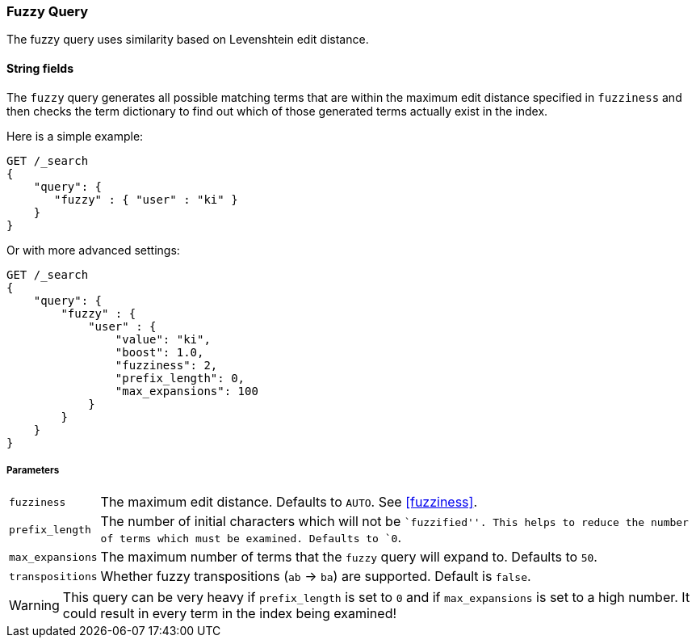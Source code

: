 [[query-dsl-fuzzy-query]]
=== Fuzzy Query

The fuzzy query uses similarity based on Levenshtein edit distance.

==== String fields

The `fuzzy` query generates all possible matching terms that are within  the
maximum edit distance specified in `fuzziness` and then checks the term
dictionary to find out which of those generated terms actually exist in the
index.

Here is a simple example:

[source,js]
--------------------------------------------------
GET /_search
{
    "query": {
       "fuzzy" : { "user" : "ki" }
    }
}
--------------------------------------------------
// CONSOLE

Or with more advanced settings:

[source,js]
--------------------------------------------------
GET /_search
{
    "query": {
        "fuzzy" : {
            "user" : {
                "value": "ki",
                "boost": 1.0,
                "fuzziness": 2,
                "prefix_length": 0,
                "max_expansions": 100
            }
        }
    }
}
--------------------------------------------------
// CONSOLE

[float]
===== Parameters

[horizontal]
`fuzziness`::

    The maximum edit distance. Defaults to `AUTO`. See <<fuzziness>>.

`prefix_length`::

    The number of initial characters which will not be ``fuzzified''. This
    helps to reduce the number of terms which must be examined. Defaults
    to `0`.

`max_expansions`::

    The maximum number of terms that the `fuzzy` query will expand to.
    Defaults to `50`.

`transpositions`::

    Whether fuzzy transpositions (`ab` -> `ba`) are supported.
    Default is `false`.

WARNING: This query can be very heavy if `prefix_length` is set to `0` and if
`max_expansions` is set to a high number. It could result in every term in the
index being examined!


